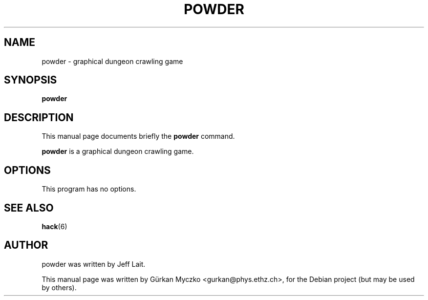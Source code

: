 .TH POWDER 6 "March  3, 2008"
.SH NAME
powder \- graphical dungeon crawling game
.SH SYNOPSIS
.B powder
.SH DESCRIPTION
This manual page documents briefly the
.B powder
command.
.PP
\fBpowder\fP is a graphical dungeon crawling game.
.SH OPTIONS
This program has no options.
.SH SEE ALSO
.BR hack (6)
.br
.SH AUTHOR
powder was written by Jeff Lait.
.PP
This manual page was written by G\[:u]rkan Myczko <gurkan@phys.ethz.ch>,
for the Debian project (but may be used by others).
